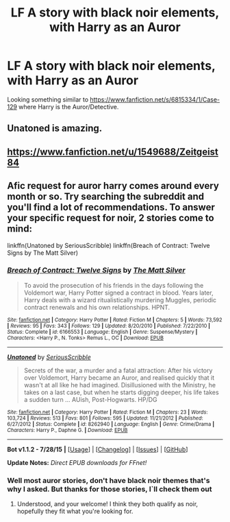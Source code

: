 #+TITLE: LF A story with black noir elements, with Harry as an Auror

* LF A story with black noir elements, with Harry as an Auror
:PROPERTIES:
:Author: Lordcorvin1
:Score: 6
:DateUnix: 1438228672.0
:DateShort: 2015-Jul-30
:FlairText: Request
:END:
Looking something similar to [[https://www.fanfiction.net/s/6815334/1/Case-129]] where Harry is the Auror/Detective.


** Unatoned is amazing.
:PROPERTIES:
:Author: bunn2
:Score: 2
:DateUnix: 1438282392.0
:DateShort: 2015-Jul-30
:END:


** [[https://www.fanfiction.net/u/1549688/Zeitgeist84]]
:PROPERTIES:
:Author: finebalance
:Score: 1
:DateUnix: 1438252516.0
:DateShort: 2015-Jul-30
:END:


** Afic request for auror harry comes around every month or so. Try searching the subreddit and you'll find a lot of recommendations. To answer your specific request for *noir*, 2 stories come to mind:

linkffn(Unatoned by SeriousScribble) linkffn(Breach of Contract: Twelve Signs by The Matt Silver)
:PROPERTIES:
:Score: 1
:DateUnix: 1438263872.0
:DateShort: 2015-Jul-30
:END:

*** [[http://www.fanfiction.net/s/6166553/1/][*/Breach of Contract: Twelve Signs/*]] by [[https://www.fanfiction.net/u/1490083/The-Matt-Silver][/The Matt Silver/]]

#+begin_quote
  To avoid the prosecution of his friends in the days following the Voldemort war, Harry Potter signed a contract in blood. Years later, Harry deals with a wizard ritualistically murdering Muggles, periodic contract renewals and his own relationships. HPNT.
#+end_quote

^{/Site/: [[http://www.fanfiction.net/][fanfiction.net]] *|* /Category/: Harry Potter *|* /Rated/: Fiction M *|* /Chapters/: 5 *|* /Words/: 73,592 *|* /Reviews/: 95 *|* /Favs/: 343 *|* /Follows/: 129 *|* /Updated/: 8/20/2010 *|* /Published/: 7/22/2010 *|* /Status/: Complete *|* /id/: 6166553 *|* /Language/: English *|* /Genre/: Suspense/Mystery *|* /Characters/: <Harry P., N. Tonks> Remus L., OC *|* /Download/: [[http://www.p0ody-files.com/ff_to_ebook/mobile/makeEpub.php?id=6166553][EPUB]]}

--------------

[[http://www.fanfiction.net/s/8262940/1/][*/Unatoned/*]] by [[https://www.fanfiction.net/u/1232425/SeriousScribble][/SeriousScribble/]]

#+begin_quote
  Secrets of the war, a murder and a fatal attraction: After his victory over Voldemort, Harry became an Auror, and realised quickly that it wasn't at all like he had imagined. Disillusioned with the Ministry, he takes on a last case, but when he starts digging deeper, his life takes a sudden turn ... AUish, Post-Hogwarts. HP/DG
#+end_quote

^{/Site/: [[http://www.fanfiction.net/][fanfiction.net]] *|* /Category/: Harry Potter *|* /Rated/: Fiction M *|* /Chapters/: 23 *|* /Words/: 103,724 *|* /Reviews/: 513 *|* /Favs/: 801 *|* /Follows/: 595 *|* /Updated/: 11/21/2012 *|* /Published/: 6/27/2012 *|* /Status/: Complete *|* /id/: 8262940 *|* /Language/: English *|* /Genre/: Crime/Drama *|* /Characters/: Harry P., Daphne G. *|* /Download/: [[http://www.p0ody-files.com/ff_to_ebook/mobile/makeEpub.php?id=8262940][EPUB]]}

--------------

*Bot v1.1.2 - 7/28/15* *|* [[[https://github.com/tusing/reddit-ffn-bot/wiki/Usage][Usage]]] | [[[https://github.com/tusing/reddit-ffn-bot/wiki/Changelog][Changelog]]] | [[[https://github.com/tusing/reddit-ffn-bot/issues/][Issues]]] | [[[https://github.com/tusing/reddit-ffn-bot/][GitHub]]]

*Update Notes:* /Direct EPUB downloads for FFnet!/
:PROPERTIES:
:Author: FanfictionBot
:Score: 2
:DateUnix: 1438264024.0
:DateShort: 2015-Jul-30
:END:


*** Well most auror stories, don't have black noir themes that's why I asked. But thanks for those stories, I`ll check them out
:PROPERTIES:
:Author: Lordcorvin1
:Score: 1
:DateUnix: 1438308182.0
:DateShort: 2015-Jul-31
:END:

**** Understood, and your welcome! I think they both qualify as noir, hopefully they fit what you're looking for.
:PROPERTIES:
:Score: 1
:DateUnix: 1438311775.0
:DateShort: 2015-Jul-31
:END:
